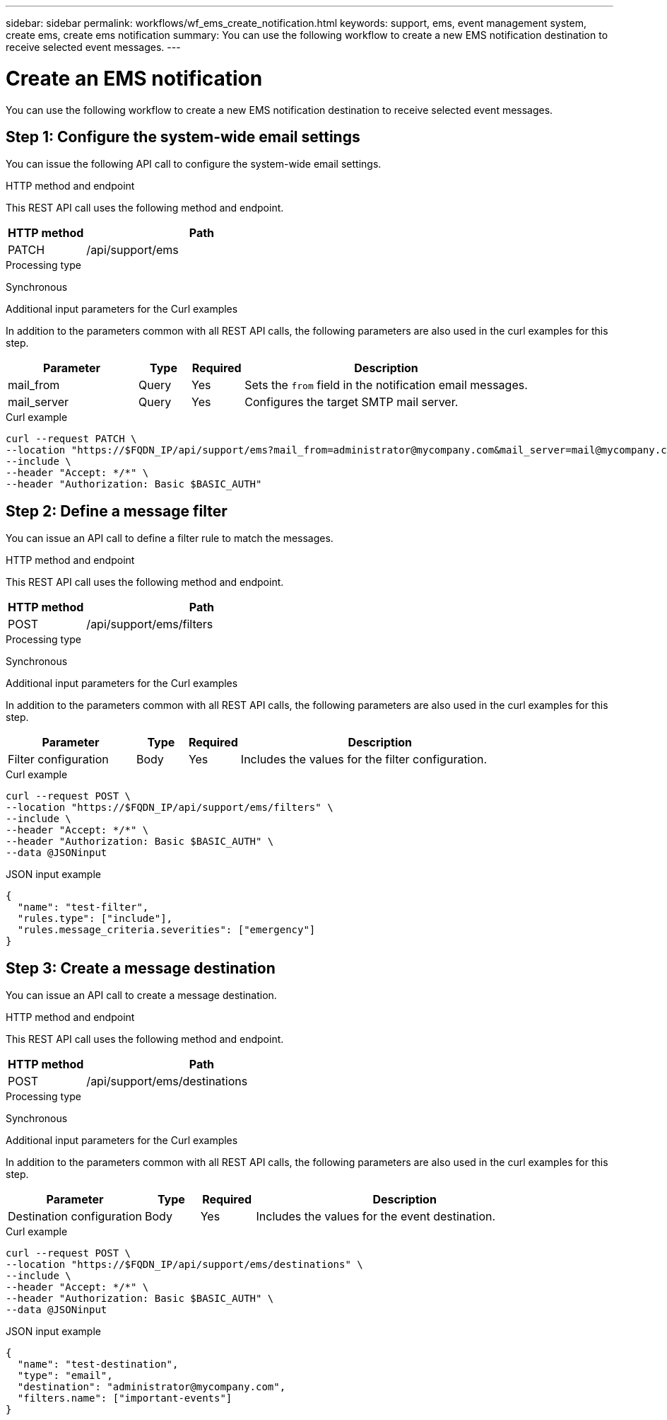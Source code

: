 ---
sidebar: sidebar
permalink: workflows/wf_ems_create_notification.html
keywords: support, ems, event management system, create ems, create ems notification
summary: You can use the following workflow to create a new EMS notification destination to receive selected event messages.
---

= Create an EMS notification
:hardbreaks:
:nofooter:
:icons: font
:linkattrs:
:imagesdir: ./media/

[.lead]
You can use the following workflow to create a new EMS notification destination to receive selected event messages.

== Step 1: Configure the system-wide email settings

You can issue the following API call to configure the system-wide email settings.

.HTTP method and endpoint

This REST API call uses the following method and endpoint.

[cols="25,75"*,options="header"]
|===
|HTTP method
|Path
|PATCH
|/api/support/ems
|===

.Processing type

Synchronous

.Additional input parameters for the Curl examples

In addition to the parameters common with all REST API calls, the following parameters are also used in the curl examples for this step.

[cols="25,10,10,55"*,options="header"]
|===
|Parameter
|Type
|Required
|Description
|mail_from
|Query
|Yes
|Sets the `from` field in the notification email messages.
|mail_server
|Query
|Yes
|Configures the target SMTP mail server.
|===

.Curl example

[source,curl]
curl --request PATCH \
--location "https://$FQDN_IP/api/support/ems?mail_from=administrator@mycompany.com&mail_server=mail@mycompany.com" \
--include \
--header "Accept: */*" \
--header "Authorization: Basic $BASIC_AUTH"

== Step 2: Define a message filter

You can issue an API call to define a filter rule to match the messages.

.HTTP method and endpoint

This REST API call uses the following method and endpoint.

[cols="25,75"*,options="header"]
|===
|HTTP method
|Path
|POST
|/api/support/ems/filters
|===

.Processing type

Synchronous

.Additional input parameters for the Curl examples

In addition to the parameters common with all REST API calls, the following parameters are also used in the curl examples for this step.

[cols="25,10,10,55"*,options="header"]
|===
|Parameter
|Type
|Required
|Description
|Filter configuration
|Body
|Yes
|Includes the values for the filter configuration.
|===

.Curl example

[source,curl]
curl --request POST \
--location "https://$FQDN_IP/api/support/ems/filters" \
--include \
--header "Accept: */*" \
--header "Authorization: Basic $BASIC_AUTH" \
--data @JSONinput

.JSON input example
[source,json]
----
{
  "name": "test-filter",
  "rules.type": ["include"],
  "rules.message_criteria.severities": ["emergency"]
}
----

== Step 3: Create a message destination

You can issue an API call to create a message destination.

.HTTP method and endpoint

This REST API call uses the following method and endpoint.

[cols="25,75"*,options="header"]
|===
|HTTP method
|Path
|POST
|/api/support/ems/destinations
|===

.Processing type

Synchronous

.Additional input parameters for the Curl examples

In addition to the parameters common with all REST API calls, the following parameters are also used in the curl examples for this step.

[cols="25,10,10,55"*,options="header"]
|===
|Parameter
|Type
|Required
|Description
|Destination configuration
|Body
|Yes
|Includes the values for the event destination.
|===

.Curl example

[source,curl]
curl --request POST \
--location "https://$FQDN_IP/api/support/ems/destinations" \
--include \
--header "Accept: */*" \
--header "Authorization: Basic $BASIC_AUTH" \
--data @JSONinput

.JSON input example
[source,curl]
----
{
  "name": "test-destination",
  "type": "email",
  "destination": "administrator@mycompany.com",
  "filters.name": ["important-events"]
}
----
